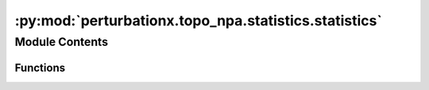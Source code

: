 :py:mod:`perturbationx.topo_npa.statistics.statistics`
======================================================

.. py:module:: perturbationx.topo_npa.statistics.statistics


Module Contents
---------------


Functions
~~~~~~~~~

.. autoapisummary::

   perturbationx.toponpa.statistics.statistics.compute_variances
   perturbationx.toponpa.statistics.statistics.confidence_interval
   perturbationx.toponpa.statistics.statistics.test_permutations
   perturbationx.toponpa.statistics.statistics.p_value



.. py:function:: compute_variances(lap_b: numpy.ndarray | scipy.sparse.sparray, lap_c: numpy.ndarray | scipy.sparse.sparray, lap_q: numpy.ndarray | scipy.sparse.sparray, stderr: numpy.ndarray, core_coefficients: numpy.ndarray, core_edge_count: int)

   Compute the variance of the perturbation score and core node coefficients.

   :param lap_b: The Lb boundary Laplacian.
   :type lap_b: np.ndarray | sp.sparray
   :param lap_c: The Lc core Laplacian.
   :type lap_c: np.ndarray | sp.sparray
   :param lap_q: The Q core Laplacian.
   :type lap_q: np.ndarray | sp.sparray
   :param stderr: The standard error of the boundary coefficients.
   :type stderr: np.ndarray
   :param core_coefficients: The core node coefficients.
   :type core_coefficients: np.ndarray
   :param core_edge_count: The number of edges in the core network.
   :type core_edge_count: int
   :return: The variance of the perturbation score and core node coefficients.
   :rtype: (np.ndarray, np.ndarray)


.. py:function:: confidence_interval(values: numpy.ndarray, variances: numpy.ndarray, alpha=0.95)

   Compute the confidence intervals for the given significance level.

   :param values: The mean values for which to compute the confidence intervals.
   :type values: np.ndarray
   :param variances: The variances of the values.
   :type variances: np.ndarray
   :param alpha: The confidence level. Defaults to 0.95.
   :type alpha: float, optional
   :return: The lower and upper confidence intervals and the p-values.
   :rtype: (np.ndarray, np.ndarray, np.ndarray)


.. py:function:: test_permutations(lap_b: numpy.ndarray | scipy.sparse.sparray, lap_c: numpy.ndarray | scipy.sparse.sparray, lap_q: numpy.ndarray | scipy.sparse.sparray, adj_perms: dict, core_edge_count: int, boundary_coefficients: numpy.ndarray, permutations=('o', 'k2'), full_core_permutation=True, exact_boundary_outdegree=True, permutation_rate=1.0, iterations=500, seed=None)

   Test the null hypothesis that the ordering of boundary coefficients and the distribution of core edges does not
   affect the perturbation score. This is a convenience function that calls test_boundary_permutations and
   test_core_permutations.

   :param lap_b: The Lb boundary Laplacian.
   :type lap_b: np.ndarray | sp.sparray
   :param lap_c: The Lc core Laplacian.
   :type lap_c: np.ndarray | sp.sparray
   :param lap_q: The Q core Laplacian.
   :type lap_q: np.ndarray | sp.sparray
   :param adj_perms: The adjacency matrices of the core network permutations. The keys are the permutation names,
                       the values are the adjacency matrices. The adjacency matrices may be sparse or dense.
   :type adj_perms: dict
   :param core_edge_count: The number of edges in the core network.
   :type core_edge_count: int
   :param boundary_coefficients: The boundary coefficients.
   :type boundary_coefficients: np.ndarray
   :param permutations: The permutations to test. May contain 'o', 'k1', and 'k2' in any order.
                           Defaults to ('o', 'k2'). For 'k1' and 'k2', the adjacency matrices to test must be
                           provided in adj_perms.
   :type permutations: list, optional
   :param full_core_permutation: Whether to use the full permutation matrix for each core permutation. Partial
                                   permutations sample core coefficients, while full permutations sample perturbation
                                   scores. Defaults to True.
   :type full_core_permutation: bool, optional
   :param exact_boundary_outdegree: Whether to use the exact boundary outdegree. If False, the boundary outdegree
                                       is set to 1 for all core nodes with boundary edges. Defaults to True.
   :type exact_boundary_outdegree: bool, optional
   :param permutation_rate: The fraction of boundary coefficients to permute. Defaults to 1.
   :type permutation_rate: float, optional
   :param iterations: The number of boundary permutations to perform. Defaults to 500.
   :type iterations: int, optional
   :param seed: The seed for the random number generator. Defaults to None.
   :type seed: int, optional
   :return: The distributions of perturbation scores under the null hypothesis.
   :rtype: dict


.. py:function:: p_value(value: float, distribution: list)

   Compute the p-value for the given value in the given distribution.

   :param value: The value for which to compute the p-value.
   :type value: float
   :param distribution: The distribution.
   :type distribution: list
   :return: The p-value.
   :rtype: float


